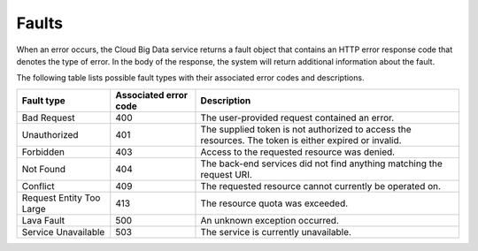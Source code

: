 .. _faults:

======
Faults
======

When an error occurs, the Cloud Big Data service returns a fault object that contains 
an HTTP error response code that denotes the type of error. In the body of the response, 
the system will return additional information about the fault.

The following table lists possible fault types with their associated error codes and 
descriptions.

+--------------------------+------------+-----------------------------------------+
|     Fault type           | Associated | Description                             |
|                          | error code |                                         |
+==========================+============+=========================================+
| Bad Request              | 400        | The user-provided request contained an  |
|                          |            | error.                                  |
+--------------------------+------------+-----------------------------------------+
| Unauthorized             | 401        | The supplied token is not authorized to |
|                          |            | access the resources. The token is      |
|                          |            | either expired or invalid.              |
+--------------------------+------------+-----------------------------------------+
| Forbidden                | 403        | Access to the requested resource was    |
|                          |            | denied.                                 |
+--------------------------+------------+-----------------------------------------+
| Not Found                | 404        | The back-end services did not find      |
|                          |            | anything matching the request URI.      |
+--------------------------+------------+-----------------------------------------+
| Conflict                 | 409        | The requested resource cannot currently |
|                          |            | be operated on.                         |
+--------------------------+------------+-----------------------------------------+
| Request Entity Too Large | 413        | The resource quota was exceeded.        |
+--------------------------+------------+-----------------------------------------+
| Lava Fault               | 500        | An unknown exception occurred.          |
+--------------------------+------------+-----------------------------------------+
| Service Unavailable      | 503        | The service is currently unavailable.   |
+--------------------------+------------+-----------------------------------------+
